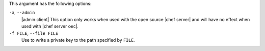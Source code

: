 .. The contents of this file are included in multiple topics.
.. This file describes a command or a sub-command for Knife.
.. This file should not be changed in a way that hinders its ability to appear in multiple documentation sets.


This argument has the following options:

``-a``, ``--admin``
   |admin client| This option only works when used with the open source |chef server| and will have no effect when used with |chef server oec|.

``-f FILE``, ``--file FILE``
   Use to write a private key to the path specified by ``FILE``.

